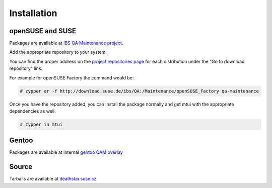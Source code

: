 ############
Installation
############

openSUSE and SUSE
#################

.. _IBS QA\:Maintenance project: https://build.suse.de/project/show/QA:Maintenance
.. _project repositories page: https://build.suse.de/project/repositories/QA:Maintenance

Packages are available at `IBS QA:Maintenance project`_.

Add the appropriate repository to your system.

You can find the proper address on the `project repositories page`_ for
each distribution under the "Go to download repository" link.

For example for openSUSE Factory the command would be:

.. code-block:: text

    # zypper ar -f http://download.suse.de/ibs/QA:/Maintenance/openSUSE_Factory qa-maintenance

Once you have the repository added, you can install the package normally
and get mtui with the appropriate dependencies as well.

.. code-block:: text

    # zypper in mtui

Gentoo
######

Packages are available at internal `gentoo QAM overlay`_

.. _gentoo QAM overlay: https://gitlab.suse.de/qa-maintenance/gentoo-overlay

Source
######

Tarballs are available at `deathstar.suse.cz`_

.. _deathstar.suse.cz: http://deathstar.suse.cz/distfiles/
